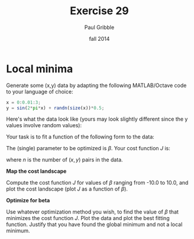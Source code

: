 #+STARTUP: showall

#+TITLE:     Exercise 29
#+AUTHOR:    Paul Gribble
#+EMAIL:     paul@gribblelab.org
#+DATE:      fall 2014
#+OPTIONS: toc:nil html:t num:nil h:1
#+LINK_UP: http://www.gribblelab.org/scicomp/exercises.html
#+LINK_HOME: http://www.gribblelab.org/scicomp/index.html

* Local minima

Generate some (x,y) data by adapting the following MATLAB/Octave code to your language of choice:

#+BEGIN_SRC octave
x = 0:0.01:3;
y = sin(2*pi*x) + randn(size(x))*0.5;
#+END_SRC

Here's what the data look like (yours may look slightly different
since the y values involve random values):

#+CAPTION: (x,y) data for Exercise 29
#+ATTR_HTML: width="500"
[[file:code/e29fig.jpg]]

Your task is to fit a function of the following form to the data:

\begin{equation}
\hat{y} = \mathrm{sin}(\beta x)
\end{equation}

The (single) parameter to be optimized is $\beta$. Your cost function $J$ is:

\begin{equation}
J = \sum_{i=1}^{n} (\hat{y_{i}} - y_{i})^{2}
\end{equation}

where $n$ is the number of $(x,y)$ pairs in the data.

*Map the cost landscape*

Compute the cost function $J$ for values of $\beta$ ranging from -10.0 to 10.0, and plot the cost landscape (plot $J$ as a function of $\beta$).

*Optimize for beta*

Use whatever optimization method you wish, to find the value of $\beta$ that minimizes the cost function $J$. Plot the data and plot the best fitting function. Justify that you have found the global minimum and not a local minimum.
